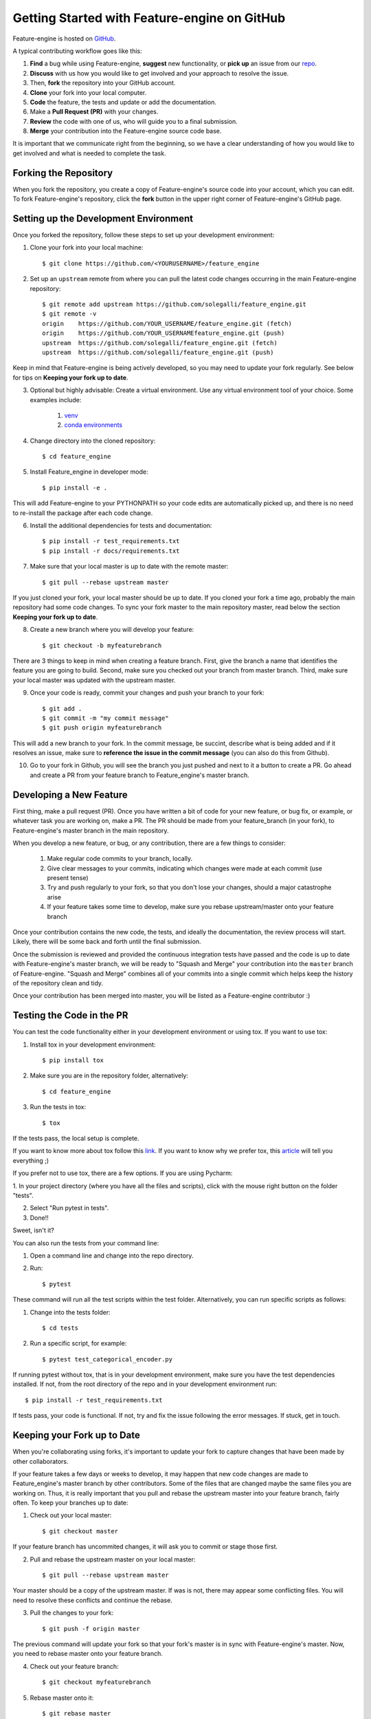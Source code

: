 .. -*- mode: rst -*-

Getting Started with Feature-engine on GitHub
=============================================

Feature-engine is hosted on `GitHub <https://github.com/solegalli/feature_engine>`_.

A typical contributing workflow goes like this:

1. **Find** a bug while using Feature-engine, **suggest** new functionality, or **pick up** an issue from our `repo <https://github.com/solegalli/feature_engine/issues/>`_.
2. **Discuss** with us how you would like to get involved and your approach to resolve the issue.
3. Then, **fork** the repository into your GitHub account.
4. **Clone** your fork into your local computer.
5. **Code** the feature, the tests and update or add the documentation.
6. Make a **Pull Request (PR)** with your changes.
7. **Review** the code with one of us, who will guide you to a final submission.
8. **Merge** your contribution into the Feature-engine source code base.

It is important that we communicate right from the beginning, so we have a clear understanding of how you would like to get involved and what is needed to complete the task.

Forking the Repository
----------------------

When you fork the repository, you create a copy of Feature-engine's source code into your account, which you can edit. To fork Feature-engine's repository, click the **fork** button in the upper right corner of Feature-engine's GitHub page.


Setting up the Development Environment
--------------------------------------

Once you forked the repository, follow these steps to set up your development environment:

1. Clone your fork into your local machine::

    $ git clone https://github.com/<YOURUSERNAME>/feature_engine

2. Set up an ``upstream`` remote from where you can pull the latest code changes occurring in the main Feature-engine repository::

    $ git remote add upstream https://github.com/solegalli/feature_engine.git
    $ git remote -v
    origin    https://github.com/YOUR_USERNAME/feature_engine.git (fetch)
    origin    https://github.com/YOUR_USERNAMEfeature_engine.git (push)
    upstream  https://github.com/solegalli/feature_engine.git (fetch)
    upstream  https://github.com/solegalli/feature_engine.git (push)

Keep in mind that Feature-engine is being actively developed, so you may need to update your fork regularly. See below for tips on **Keeping your fork up to date**.

3. Optional but highly advisable: Create a virtual environment. Use any virtual environment tool of your choice. Some examples include:

    1. `venv <https://docs.python.org/3/library/venv.html>`_
    2. `conda environments <https://docs.conda.io/projects/conda/en/latest/user-guide/tasks/manage-environments.html>`_

4. Change directory into the cloned repository::

        $ cd feature_engine

5. Install Feature_engine in developer mode::

        $ pip install -e .

This will add Feature-engine to your PYTHONPATH so your code edits are automatically picked up, and there is no need to re-install the package after each code change.
    
6. Install the additional dependencies for tests and documentation::

        $ pip install -r test_requirements.txt
        $ pip install -r docs/requirements.txt

7. Make sure that your local master is up to date with the remote master::

        $ git pull --rebase upstream master

If you just cloned your fork, your local master should be up to date. If you cloned your fork a time ago, probably the main repository had some code changes. To sync your fork master to the main repository master, read below the section **Keeping your fork up to date**.

8. Create a new branch where you will develop your feature::

    $ git checkout -b myfeaturebranch

There are 3 things to keep in mind when creating a feature branch. First, give the branch a name that identifies the feature you are going to build. Second, make sure you checked out your branch from master branch. Third, make sure your local master was updated with the upstream master.

9. Once your code is ready, commit your changes and push your branch to your fork::

    $ git add .
    $ git commit -m "my commit message"
    $ git push origin myfeaturebranch

This will add a new branch to your fork. In the commit message, be succint, describe what is being added and if it resolves an issue, make sure to **reference the issue in the commit message** (you can also do this from Github).

10. Go to your fork in Github, you will see the branch you just pushed and next to it a button to create a PR. Go ahead and create a PR from your feature branch to Feature_engine's master branch.


Developing a New Feature
------------------------

First thing, make a pull request (PR). Once you have written a bit of code for your new feature, or bug fix, or example, or whatever task you are working on, make a PR. The PR should be made from your feature_branch (in your fork), to Feature-engine's master branch in the main repository.

When you develop a new feature, or bug, or any contribution, there are a few things to consider:
    
    1. Make regular code commits to your branch, locally.
    2. Give clear messages to your commits, indicating which changes were made at each commit (use present tense)
    3. Try and push regularly to your fork, so that you don't lose your changes, should a major catastrophe arise
    4. If your feature takes some time to develop, make sure you rebase upstream/master onto your feature branch


Once your contribution contains the new code, the tests, and ideally the documentation, the review process will start. Likely, there will be some back and forth until the final submission.

Once the submission is reviewed and provided the continuous integration tests have passed and the code is up to date with Feature-engine's master branch, we will be ready to "Squash and Merge" your contribution into the ``master`` branch of Feature-engine. "Squash and Merge" combines all of your commits into a single commit which helps keep the history of the repository clean and tidy.

Once your contribution has been merged into master, you will be listed as a Feature-engine contributor :)


Testing the Code in the PR
--------------------------

You can test the code functionality either in your development environment or using tox. If you want to use tox:

1. Install tox in your development environment::

    $ pip install tox

2. Make sure you are in the repository folder, alternatively::

    $ cd feature_engine

3. Run the tests in tox::

    $ tox

If the tests pass, the local setup is complete.

If you want to know more about tox follow this `link <https://tox.readthedocs.io>`_. If you want to know why we prefer tox, this `article <https://christophergs.com/python/2020/04/12/python-tox-why-use-it-and-tutorial/>`_
will tell you everything ;)

If you prefer not to use tox, there are a few options. If you are using Pycharm:

1. In your project directory (where you have all the files and scripts), click with the mouse right button
on the folder "tests".

2. Select "Run pytest in tests".

3. Done!!

Sweet, isn't it?

You can also run the tests from your command line:

1. Open a command line and change into the repo directory.
2. Run::

    $ pytest

These command will run all the test scripts within the test folder. Alternatively, you can run specific scripts as follows:

1. Change into the tests folder::

    $ cd tests

2. Run a specific script, for example::

    $ pytest test_categorical_encoder.py

If running pytest without tox, that is in your development environment, make sure you have the test dependencies installed.
If not, from the root directory of the repo and in your development environment run::

    $ pip install -r test_requirements.txt

If tests pass, your code is functional. If not, try and fix the issue following the error messages. If stuck, get in touch.


Keeping your Fork up to Date
----------------------------

When you're collaborating using forks, it's important to update your fork to capture changes that have been made by other collaborators.

If your feature takes a few days or weeks to develop, it may happen that new code changes are made to Feature_engine's master branch by other contributors. Some of the files that are changed maybe the same files you are working on. Thus, it is really important that you pull and rebase the upstream master into your feature branch, fairly often. To keep your branches up to date:

1. Check out your local master::

    $ git checkout master

If your feature branch has uncommited changes, it will ask you to commit or stage those first.

2. Pull and rebase the upstream master on your local master::

    $ git pull --rebase upstream master

Your master should be a copy of the upstream master. If was is not, there may appear some conflicting files. You will need to resolve these conflicts and continue the rebase.

3. Pull the changes to your fork::

    $ git push -f origin master

The previous command will update your fork so that your fork's master is in sync with Feature-engine's master. Now, you need to rebase master onto your feature branch.

4. Check out your feature branch::

    $ git checkout myfeaturebranch

5. Rebase master onto it::

    $ git rebase master

Again, if conflicts arise, try and resolve them and continue the rebase. Now you are good to go to continue developing your feature.


Merging Pull Requests
---------------------

Only Core contributors have write access to the repository, can review and can merge pull requests. Some preferences for commit messages when merging in pull requests:

- Make sure to use the “Squash and Merge” option in order to create a Git history that is understandable.
- Keep the title of the commit short and descriptive; be sure it includes the PR # and the issue #.


After your PR is merged
-----------------------

Update your local fork (see section **Keeping your fork updated**) and delete the feature branch.

Well done and thank you very much for your support!


Releases
--------

After a few features have been added to the master branch by yourself and other contributors, we will merge master into a release branch, e.g. 0.6.X, to release a new version of Feature-engine to PyPI. 